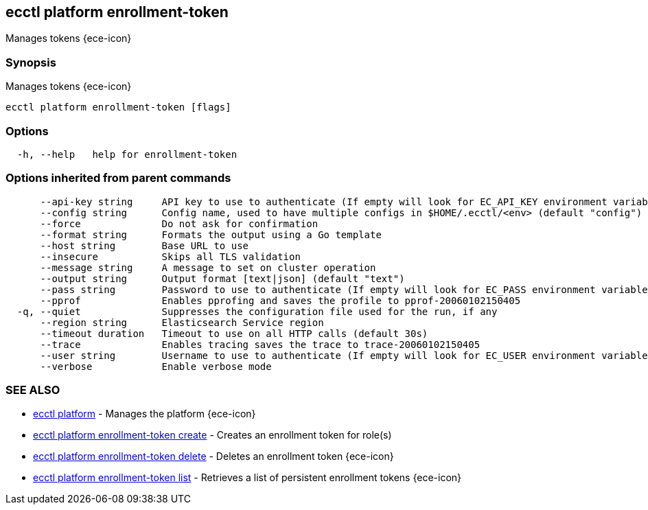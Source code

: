 [#ecctl_platform_enrollment-token]
== ecctl platform enrollment-token

Manages tokens {ece-icon}

[float]
=== Synopsis

Manages tokens {ece-icon}

----
ecctl platform enrollment-token [flags]
----

[float]
=== Options

----
  -h, --help   help for enrollment-token
----

[float]
=== Options inherited from parent commands

----
      --api-key string     API key to use to authenticate (If empty will look for EC_API_KEY environment variable)
      --config string      Config name, used to have multiple configs in $HOME/.ecctl/<env> (default "config")
      --force              Do not ask for confirmation
      --format string      Formats the output using a Go template
      --host string        Base URL to use
      --insecure           Skips all TLS validation
      --message string     A message to set on cluster operation
      --output string      Output format [text|json] (default "text")
      --pass string        Password to use to authenticate (If empty will look for EC_PASS environment variable)
      --pprof              Enables pprofing and saves the profile to pprof-20060102150405
  -q, --quiet              Suppresses the configuration file used for the run, if any
      --region string      Elasticsearch Service region
      --timeout duration   Timeout to use on all HTTP calls (default 30s)
      --trace              Enables tracing saves the trace to trace-20060102150405
      --user string        Username to use to authenticate (If empty will look for EC_USER environment variable)
      --verbose            Enable verbose mode
----

[float]
=== SEE ALSO

* xref:ecctl_platform[ecctl platform]	 - Manages the platform {ece-icon}
* xref:ecctl_platform_enrollment-token_create[ecctl platform enrollment-token create]	 - Creates an enrollment token for role(s)
* xref:ecctl_platform_enrollment-token_delete[ecctl platform enrollment-token delete]	 - Deletes an enrollment token {ece-icon}
* xref:ecctl_platform_enrollment-token_list[ecctl platform enrollment-token list]	 - Retrieves a list of persistent enrollment tokens {ece-icon}
